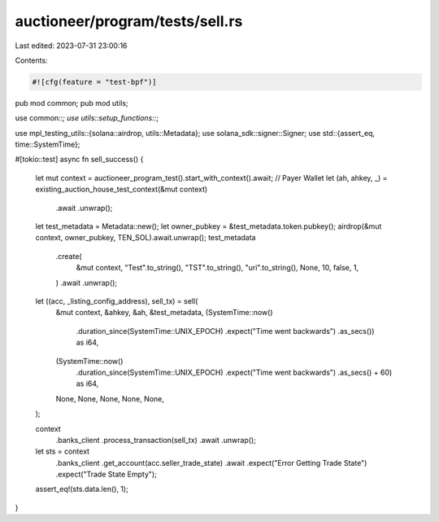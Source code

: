 auctioneer/program/tests/sell.rs
================================

Last edited: 2023-07-31 23:00:16

Contents:

.. code-block:: rs

    #![cfg(feature = "test-bpf")]
pub mod common;
pub mod utils;

use common::*;
use utils::setup_functions::*;

use mpl_testing_utils::{solana::airdrop, utils::Metadata};
use solana_sdk::signer::Signer;
use std::{assert_eq, time::SystemTime};

#[tokio::test]
async fn sell_success() {
    let mut context = auctioneer_program_test().start_with_context().await;
    // Payer Wallet
    let (ah, ahkey, _) = existing_auction_house_test_context(&mut context)
        .await
        .unwrap();
    let test_metadata = Metadata::new();
    let owner_pubkey = &test_metadata.token.pubkey();
    airdrop(&mut context, owner_pubkey, TEN_SOL).await.unwrap();
    test_metadata
        .create(
            &mut context,
            "Test".to_string(),
            "TST".to_string(),
            "uri".to_string(),
            None,
            10,
            false,
            1,
        )
        .await
        .unwrap();
    let ((acc, _listing_config_address), sell_tx) = sell(
        &mut context,
        &ahkey,
        &ah,
        &test_metadata,
        (SystemTime::now()
            .duration_since(SystemTime::UNIX_EPOCH)
            .expect("Time went backwards")
            .as_secs()) as i64,
        (SystemTime::now()
            .duration_since(SystemTime::UNIX_EPOCH)
            .expect("Time went backwards")
            .as_secs()
            + 60) as i64,
        None,
        None,
        None,
        None,
        None,
    );

    context
        .banks_client
        .process_transaction(sell_tx)
        .await
        .unwrap();
    let sts = context
        .banks_client
        .get_account(acc.seller_trade_state)
        .await
        .expect("Error Getting Trade State")
        .expect("Trade State Empty");
    assert_eq!(sts.data.len(), 1);
}


